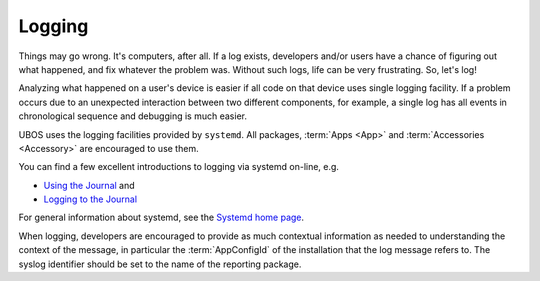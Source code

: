 Logging
=======

Things may go wrong. It's computers, after all. If a log exists, developers and/or
users have a chance of figuring out what happened, and fix whatever the problem was.
Without such logs, life can be very frustrating. So, let's log!

Analyzing what happened on a user's device is easier if all code on that device
uses single logging facility. If a problem occurs due to an unexpected interaction
between two different components, for example, a single log has all events in
chronological sequence and debugging is much easier.

UBOS uses the logging facilities provided by ``systemd``. All packages,
:term:`Apps <App>` and :term:`Accessories <Accessory>` are encouraged to use them.

You can find a few excellent introductions to logging via systemd on-line, e.g.

* `Using the Journal <http://0pointer.de/blog/projects/journalctl.html>`_ and
* `Logging to the Journal <http://0pointer.de/blog/projects/journal-submit.html>`_

For general information about systemd, see the
`Systemd home page <http://freedesktop.org/wiki/Software/systemd/>`_.

When logging, developers are encouraged to provide as much contextual information as
needed to understanding the context of the message, in particular the :term:`AppConfigId`
of the installation that the log message refers to. The syslog identifier should be
set to the name of the reporting package.
